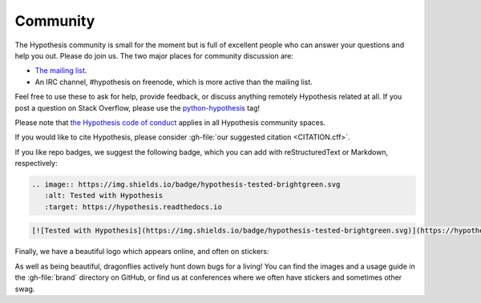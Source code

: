 =========
Community
=========

The Hypothesis community is small for the moment but is full of excellent people
who can answer your questions and help you out. Please do join us.
The two major places for community discussion are:

* `The mailing list <https://groups.google.com/forum/#!forum/hypothesis-users>`_.
* An IRC channel, #hypothesis on freenode, which is more active than the mailing list.

Feel free to use these to ask for help, provide feedback, or discuss anything remotely
Hypothesis related at all.  If you post a question on Stack Overflow, please use the
`python-hypothesis <https://stackoverflow.com/questions/tagged/python-hypothesis>`__ tag!

Please note that `the Hypothesis code of conduct <https://github.com/HypothesisWorks/hypothesis/blob/master/CODE_OF_CONDUCT.rst>`_
applies in all Hypothesis community spaces.

If you would like to cite Hypothesis, please consider :gh-file:`our suggested citation <CITATION.cff>`.

If you like repo badges, we suggest the following badge, which you can add
with reStructuredText or Markdown, respectively:

.. image:: https://img.shields.io/badge/hypothesis-tested-brightgreen.svg

.. code:: restructuredtext

    .. image:: https://img.shields.io/badge/hypothesis-tested-brightgreen.svg
       :alt: Tested with Hypothesis
       :target: https://hypothesis.readthedocs.io

.. code:: md

    [![Tested with Hypothesis](https://img.shields.io/badge/hypothesis-tested-brightgreen.svg)](https://hypothesis.readthedocs.io/)

Finally, we have a beautiful logo which appears online, and often on stickers:

.. image:: ../../brand/dragonfly-rainbow.svg
   :alt: The Hypothesis logo, a dragonfly with rainbow wings
   :align: center
   :width: 50 %

As well as being beautiful, dragonflies actively hunt down bugs for a living!
You can find the images and a usage guide in the :gh-file:`brand` directory on
GitHub, or find us at conferences where we often have stickers and sometimes
other swag.
